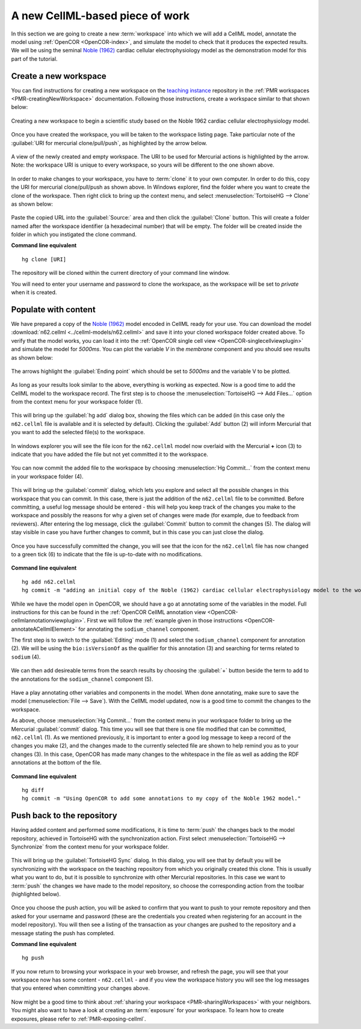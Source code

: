 .. _embc13-scenario1-opencor:

A new CellML-based piece of work
================================

.. _teaching instance: http://teaching.physiomeproject.org

In this section we are going to create a new :term:`workspace` into which we will add a CellML model, annotate the model using :ref:`OpenCOR <OpenCOR-index>`, and simulate the model to check that it produces the expected results. We will be using the seminal `Noble (1962) <http://www.ncbi.nlm.nih.gov/pmc/articles/PMC1359535/>`_ cardiac cellular electrophysiology model as the demonstration model for this part of the tutorial.

.. _embc13-scenario1-opencor-newWorkspace:

Create a new workspace
----------------------

You can find instructions for creating a new workspace on the `teaching instance`_ repository in the :ref:`PMR workspaces <PMR-creatingNewWorkspace>` documentation. Following those instructions, create a workspace similar to that shown below:

.. figure:: images/newWorkspace.png
   :align: center
   :width: 80%
   
   Creating a new workspace to begin a scientific study based on the Noble 1962 cardiac cellular electrophysiology model.
   
Once you have created the workspace, you will be taken to the workspace listing page. Take particular note of the :guilabel:`URI for mercurial clone/pull/push`, as highlighted by the arrow below.

.. figure:: images/emptyWorkspace.png
   :align: center
   :width: 80%
   
   A view of the newly created and empty workspace. The URI to be used for Mercurial actions is highlighted by the arrow. Note: the workspace URI is unique to every workspace, so yours will be different to the one shown above.
   
In order to make changes to your workspace, you have to :term:`clone` it to your own computer. In order to do this, copy the URI for mercurial clone/pull/push as shown above. In Windows explorer, find the folder where you want to create the clone of the workspace. Then right click to bring up the context menu, and select :menuselection:`TortoiseHG --> Clone` as shown below:

.. figure:: /PMR/images/PMR-tut1-tortoisehgclone.png
   :align: center

Paste the copied URL into the :guilabel:`Source:` area and then click the :guilabel:`Clone` button. This will create a folder named after the workspace identifier (a hexadecimal number) that will be empty. The folder will be created inside the folder in which you instigated the clone command.

**Command line equivalent** ::

   hg clone [URI]

The repository will be cloned within the current directory of your command line window.

You will need to enter your username and password to clone the workspace, as the workspace will be set to *private* when it is created.

.. _EMBC13-OpenCOR-addingContent:
   
Populate with content
---------------------

We have prepared a copy of the `Noble (1962) <http://www.ncbi.nlm.nih.gov/pmc/articles/PMC1359535/>`_ model encoded in CellML ready for your use. You can download the model :download:`n62.cellml <../cellml-models/n62.cellml>` and save it into your cloned workspace folder created above. To verify that the model works, you can load it into the :ref:`OpenCOR single cell view <OpenCOR-singlecellviewplugin>` and simulate the model for *5000ms*. You can plot the variable *V* in the *membrane* component and you should see results as shown below:

.. figure:: images/n62-initial-results.png
   :align: center
   :width: 80%
   
   The arrows highlight the :guilabel:`Ending point` which should be set to *5000ms* and the variable V to be plotted.

As long as your results look similar to the above, everything is working as expected. Now is a good time to add the CellML model to the workspace record. The first step is to choose the :menuselection:`TortoiseHG --> Add Files...` option from the context menu for your workspace folder (1).

.. figure:: images/addModel-1.png
   :align: center
   :width: 80%
   
This will bring up the :guilabel:`hg add` dialog box, showing the files which can be added (in this case only the ``n62.cellml`` file is available and it is selected by default). Clicking the :guilabel:`Add` button (2) will inform Mercurial that you want to add the selected file(s) to the workspace.

.. figure:: images/addModel-2.png
   :align: center
   :width: 80%
   
In windows explorer you will see the file icon for the ``n62.cellml`` model now overlaid with the Mercurial **+** icon (3) to indicate that you have added the file but not yet committed it to the workspace.

.. figure:: images/addModel-3.png
   :align: center
   :width: 80%

You can now commit the added file to the workspace by choosing :menuselection:`Hg Commit...` from the context menu in your workspace folder (4).

.. figure:: images/addModel-4.png
   :align: center
   :width: 80%

This will bring up the :guilabel:`commit` dialog, which lets you explore and select all the possible changes in this workspace that you can commit. In this case, there is just the addition of the ``n62.cellml`` file to be committed. Before committing, a useful log message should be entered - this will help you keep track of the changes you make to the workspace and possibly the reasons for why a given set of changes were made (for example, due to feedback from reviewers). After entering the log message, click the :guilabel:`Commit` button to commit the changes (5). The dialog will stay visible in case you have further changes to commit, but in this case you can just close the dialog.

.. figure:: images/addModel-5.png
   :align: center
   :width: 80%
   
Once you have successfully committed the change, you will see that the icon for the ``n62.cellml`` file has now changed to a green tick (6) to indicate that the file is up-to-date with no modifications.

.. figure:: images/addModel-6.png
   :align: center
   :width: 80%

**Command line equivalent** ::

   hg add n62.cellml
   hg commit -m "adding an initial copy of the Noble (1962) cardiac cellular electrophysiology model to the workspace."
   
While we have the model open in OpenCOR, we should have a go at annotating some of the variables in the model. Full instructions for this can be found in the :ref:`OpenCOR CellML annotation view <OpenCOR-cellmlannotationviewplugin>`. First we will follow the :ref:`example given in those instructions <OpenCOR-annotateACellmlElement>` for annotating the ``sodium_channel`` component.

The first step is to switch to the :guilabel:`Editing` mode (1) and select the ``sodium_channel`` component for annotation (2). We will be using the ``bio:isVersionOf`` as the qualifier for this annotation (3) and searching for terms related to ``sodium`` (4).

.. figure:: images/INa-annotation-step1.png
   :align: center
   :width: 80%

We can then add desireable terms from the search results by choosing the :guilabel:`+` button beside the term to add to the annotations for the ``sodium_channel`` component (5).

.. figure:: images/INa-annotation-step2.png
   :align: center
   :width: 80%
   
Have a play annotating other variables and components in the model. When done annotating, make sure to save the model (:menuselection:`File --> Save`). With the CellML model updated, now is a good time to commit the changes to the workspace.

As above, choose :menuselection:`Hg Commit...` from the context menu in your workspace folder to bring up the Mercurial :guilabel:`commit` dialog. This time you will see that there is one file modified that can be committed, ``n62.cellml`` (1). As we mentioned previously, it is important to enter a good log message to keep a record of the changes you make (2), and the changes made to the currently selected file are shown to help remind you as to your changes (3). In this case, OpenCOR has made many changes to the whitespace in the file as well as adding the RDF annotations at the bottom of the file.

.. figure:: images/commitAnnotations.png
   :align: center
   :width: 80%
   
**Command line equivalent** ::

   hg diff
   hg commit -m "Using OpenCOR to add some annotations to my copy of the Noble 1962 model."
   
Push back to the repository
---------------------------

Having added content and performed some modifications, it is time to :term:`push` the changes back to the model repository, achieved in TortoiseHG with the synchronization action. First select :menuselection:`TortoiseHG --> Synchronize` from the context menu for your workspace folder.

.. figure:: images/synchronize-1.png
   :align: center
   :width: 80%
   
This will bring up the :guilabel:`TortoiseHG Sync` dialog. In this dialog, you will see that by default you will be synchronizing with the workspace on the teaching repository from which you originally created this clone. This is usually what you want to do, but it is possible to synchronize with other Mercurial repositories. In this case we want to :term:`push` the changes we have made to the model repository, so choose the corresponding action from the toolbar (highlighted below).
   
.. figure:: images/synchronize-2.png
   :align: center
   :width: 80%

Once you choose the push action, you will be asked to confirm that you want to push to your remote repository and then asked for your username and password (these are the credentials you created when registering for an account in the model repository). You will then see a listing of the transaction as your changes are pushed to the repository and a message stating the push has completed.

**Command line equivalent** ::

   hg push
   
If you now return to browsing your workspace in your web browser, and refresh the page, you will see that your workspace now has some content - ``n62.cellml`` - and if you view the workspace history you will see the log messages that you entered when committing your changes above.

.. figure:: images/updatedWorkspace.png
   :align: center
   :width: 80%
   
Now might be a good time to think about :ref:`sharing your workspace <PMR-sharingWorkspaces>` with your neighbors. You might also want to have a look at creating an :term:`exposure` for your workspace. To learn how to create exposures, please refer to :ref:`PMR-exposing-cellml`.
